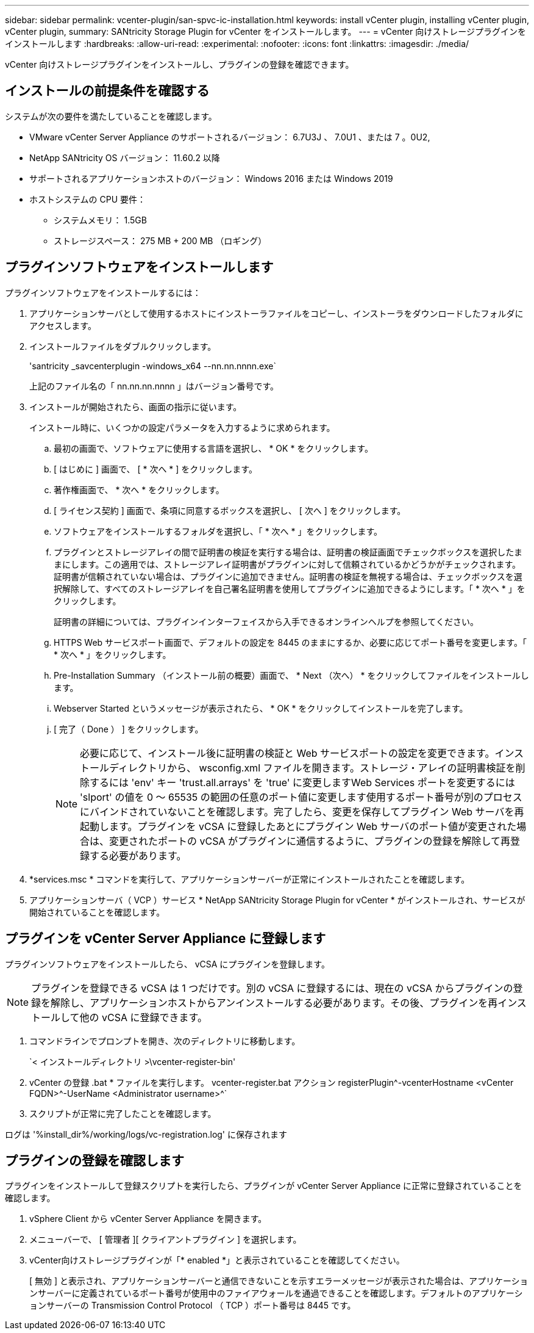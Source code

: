 ---
sidebar: sidebar 
permalink: vcenter-plugin/san-spvc-ic-installation.html 
keywords: install vCenter plugin, installing vCenter plugin, vCenter plugin, 
summary: SANtricity Storage Plugin for vCenter をインストールします。 
---
= vCenter 向けストレージプラグインをインストールします
:hardbreaks:
:allow-uri-read: 
:experimental: 
:nofooter: 
:icons: font
:linkattrs: 
:imagesdir: ./media/


[role="lead"]
vCenter 向けストレージプラグインをインストールし、プラグインの登録を確認できます。



== インストールの前提条件を確認する

システムが次の要件を満たしていることを確認します。

* VMware vCenter Server Appliance のサポートされるバージョン： 6.7U3J 、 7.0U1 、または 7 。0U2,
* NetApp SANtricity OS バージョン： 11.60.2 以降
* サポートされるアプリケーションホストのバージョン： Windows 2016 または Windows 2019
* ホストシステムの CPU 要件：
+
** システムメモリ： 1.5GB
** ストレージスペース： 275 MB + 200 MB （ロギング）






== プラグインソフトウェアをインストールします

プラグインソフトウェアをインストールするには：

. アプリケーションサーバとして使用するホストにインストーラファイルをコピーし、インストーラをダウンロードしたフォルダにアクセスします。
. インストールファイルをダブルクリックします。
+
'santricity _savcenterplugin -windows_x64 --nn.nn.nnnn.exe`

+
上記のファイル名の「 nn.nn.nn.nnnn 」はバージョン番号です。

. インストールが開始されたら、画面の指示に従います。
+
インストール時に、いくつかの設定パラメータを入力するように求められます。

+
.. 最初の画面で、ソフトウェアに使用する言語を選択し、 * OK * をクリックします。
.. [ はじめに ] 画面で、 [ * 次へ * ] をクリックします。
.. 著作権画面で、 * 次へ * をクリックします。
.. [ ライセンス契約 ] 画面で、条項に同意するボックスを選択し、 [ 次へ ] をクリックします。
.. ソフトウェアをインストールするフォルダを選択し、「 * 次へ * 」をクリックします。
.. プラグインとストレージアレイの間で証明書の検証を実行する場合は、証明書の検証画面でチェックボックスを選択したままにします。この適用では、ストレージアレイ証明書がプラグインに対して信頼されているかどうかがチェックされます。証明書が信頼されていない場合は、プラグインに追加できません。証明書の検証を無視する場合は、チェックボックスを選択解除して、すべてのストレージアレイを自己署名証明書を使用してプラグインに追加できるようにします。「 * 次へ * 」をクリックします。
+
証明書の詳細については、プラグインインターフェイスから入手できるオンラインヘルプを参照してください。

.. HTTPS Web サービスポート画面で、デフォルトの設定を 8445 のままにするか、必要に応じてポート番号を変更します。「 * 次へ * 」をクリックします。
.. Pre-Installation Summary （インストール前の概要）画面で、 * Next （次へ） * をクリックしてファイルをインストールします。
.. Webserver Started というメッセージが表示されたら、 * OK * をクリックしてインストールを完了します。
.. [ 完了（ Done ） ] をクリックします。
+

NOTE: 必要に応じて、インストール後に証明書の検証と Web サービスポートの設定を変更できます。インストールディレクトリから、 wsconfig.xml ファイルを開きます。ストレージ・アレイの証明書検証を削除するには 'env' キー 'trust.all.arrays' を 'true' に変更しますWeb Services ポートを変更するには 'slport' の値を 0 ～ 65535 の範囲の任意のポート値に変更します使用するポート番号が別のプロセスにバインドされていないことを確認します。完了したら、変更を保存してプラグイン Web サーバを再起動します。プラグインを vCSA に登録したあとにプラグイン Web サーバのポート値が変更された場合は、変更されたポートの vCSA がプラグインに通信するように、プラグインの登録を解除して再登録する必要があります。



. *services.msc * コマンドを実行して、アプリケーションサーバーが正常にインストールされたことを確認します。
. アプリケーションサーバ（ VCP ）サービス * NetApp SANtricity Storage Plugin for vCenter * がインストールされ、サービスが開始されていることを確認します。




== プラグインを vCenter Server Appliance に登録します

プラグインソフトウェアをインストールしたら、 vCSA にプラグインを登録します。


NOTE: プラグインを登録できる vCSA は 1 つだけです。別の vCSA に登録するには、現在の vCSA からプラグインの登録を解除し、アプリケーションホストからアンインストールする必要があります。その後、プラグインを再インストールして他の vCSA に登録できます。

. コマンドラインでプロンプトを開き、次のディレクトリに移動します。
+
`< インストールディレクトリ >\vcenter-register-bin'

. vCenter の登録 .bat * ファイルを実行します。 vcenter-register.bat アクション registerPlugin^-vcenterHostname <vCenter FQDN>^-UserName <Administrator username>^`
. スクリプトが正常に完了したことを確認します。


ログは '%install_dir%/working/logs/vc-registration.log' に保存されます



== プラグインの登録を確認します

プラグインをインストールして登録スクリプトを実行したら、プラグインが vCenter Server Appliance に正常に登録されていることを確認します。

. vSphere Client から vCenter Server Appliance を開きます。
. メニューバーで、 [ 管理者 ][ クライアントプラグイン ] を選択します。
. vCenter向けストレージプラグインが「* enabled *」と表示されていることを確認してください。
+
[ 無効 ] と表示され、アプリケーションサーバーと通信できないことを示すエラーメッセージが表示された場合は、アプリケーションサーバーに定義されているポート番号が使用中のファイアウォールを通過できることを確認します。デフォルトのアプリケーションサーバーの Transmission Control Protocol （ TCP ）ポート番号は 8445 です。


